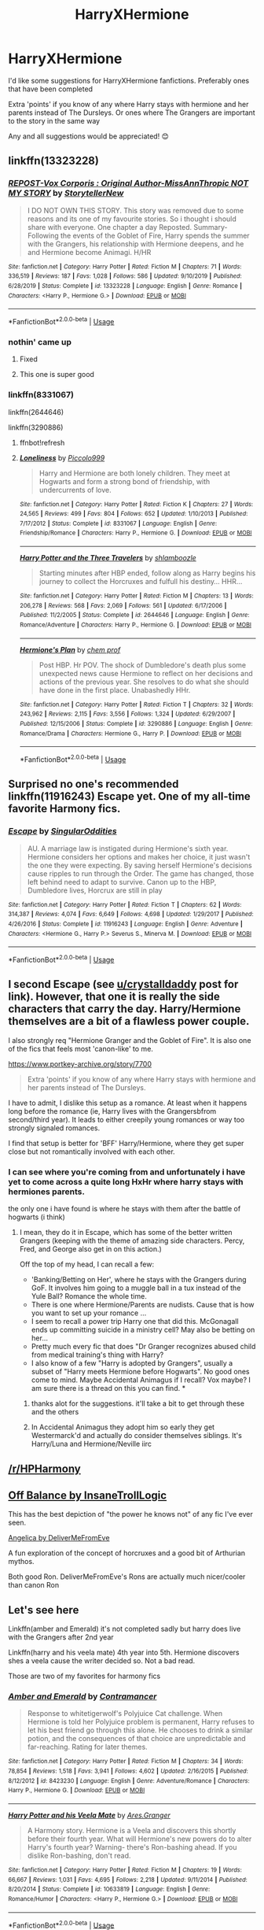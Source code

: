 #+TITLE: HarryXHermione

* HarryXHermione
:PROPERTIES:
:Author: Deku-Kun96
:Score: 11
:DateUnix: 1594484484.0
:DateShort: 2020-Jul-11
:FlairText: Recommendation
:END:
I'd like some suggestions for HarryXHermione fanfictions. Preferably ones that have been completed

Extra 'points' if you know of any where Harry stays with hermione and her parents instead of The Dursleys. Or ones where The Grangers are important to the story in the same way

Any and all suggestions would be appreciated! 😊


** linkffn(13323228)
:PROPERTIES:
:Author: KonoCrowleyDa
:Score: 2
:DateUnix: 1594497104.0
:DateShort: 2020-Jul-12
:END:

*** [[https://www.fanfiction.net/s/13323228/1/][*/REPOST-Vox Corporis : Original Author-MissAnnThropic NOT MY STORY/*]] by [[https://www.fanfiction.net/u/8683300/StorytellerNew][/StorytellerNew/]]

#+begin_quote
  I DO NOT OWN THIS STORY. This story was removed due to some reasons and its one of my favourite stories. So i thought i should share with everyone. One chapter a day Reposted. Summary-Following the events of the Goblet of Fire, Harry spends the summer with the Grangers, his relationship with Hermione deepens, and he and Hermione become Animagi. H/HR
#+end_quote

^{/Site/:} ^{fanfiction.net} ^{*|*} ^{/Category/:} ^{Harry} ^{Potter} ^{*|*} ^{/Rated/:} ^{Fiction} ^{M} ^{*|*} ^{/Chapters/:} ^{71} ^{*|*} ^{/Words/:} ^{336,519} ^{*|*} ^{/Reviews/:} ^{187} ^{*|*} ^{/Favs/:} ^{1,028} ^{*|*} ^{/Follows/:} ^{586} ^{*|*} ^{/Updated/:} ^{9/10/2019} ^{*|*} ^{/Published/:} ^{6/28/2019} ^{*|*} ^{/Status/:} ^{Complete} ^{*|*} ^{/id/:} ^{13323228} ^{*|*} ^{/Language/:} ^{English} ^{*|*} ^{/Genre/:} ^{Romance} ^{*|*} ^{/Characters/:} ^{<Harry} ^{P.,} ^{Hermione} ^{G.>} ^{*|*} ^{/Download/:} ^{[[http://www.ff2ebook.com/old/ffn-bot/index.php?id=13323228&source=ff&filetype=epub][EPUB]]} ^{or} ^{[[http://www.ff2ebook.com/old/ffn-bot/index.php?id=13323228&source=ff&filetype=mobi][MOBI]]}

--------------

*FanfictionBot*^{2.0.0-beta} | [[https://github.com/tusing/reddit-ffn-bot/wiki/Usage][Usage]]
:PROPERTIES:
:Author: FanfictionBot
:Score: 2
:DateUnix: 1594497144.0
:DateShort: 2020-Jul-12
:END:


*** nothin' came up
:PROPERTIES:
:Author: Deku-Kun96
:Score: 1
:DateUnix: 1594497219.0
:DateShort: 2020-Jul-12
:END:

**** Fixed
:PROPERTIES:
:Author: KonoCrowleyDa
:Score: 1
:DateUnix: 1594498302.0
:DateShort: 2020-Jul-12
:END:


**** This one is super good
:PROPERTIES:
:Author: hydrogenbomb94
:Score: 1
:DateUnix: 1594524970.0
:DateShort: 2020-Jul-12
:END:


*** linkffn(8331067)

linkffn(2644646)

linkffn(3290886)
:PROPERTIES:
:Author: KonoCrowleyDa
:Score: 1
:DateUnix: 1594497683.0
:DateShort: 2020-Jul-12
:END:

**** ffnbot!refresh
:PROPERTIES:
:Author: KonoCrowleyDa
:Score: 1
:DateUnix: 1594498055.0
:DateShort: 2020-Jul-12
:END:


**** [[https://www.fanfiction.net/s/8331067/1/][*/Loneliness/*]] by [[https://www.fanfiction.net/u/399817/Piccolo999][/Piccolo999/]]

#+begin_quote
  Harry and Hermione are both lonely children. They meet at Hogwarts and form a strong bond of friendship, with undercurrents of love.
#+end_quote

^{/Site/:} ^{fanfiction.net} ^{*|*} ^{/Category/:} ^{Harry} ^{Potter} ^{*|*} ^{/Rated/:} ^{Fiction} ^{K} ^{*|*} ^{/Chapters/:} ^{27} ^{*|*} ^{/Words/:} ^{24,565} ^{*|*} ^{/Reviews/:} ^{499} ^{*|*} ^{/Favs/:} ^{804} ^{*|*} ^{/Follows/:} ^{652} ^{*|*} ^{/Updated/:} ^{1/10/2013} ^{*|*} ^{/Published/:} ^{7/17/2012} ^{*|*} ^{/Status/:} ^{Complete} ^{*|*} ^{/id/:} ^{8331067} ^{*|*} ^{/Language/:} ^{English} ^{*|*} ^{/Genre/:} ^{Friendship/Romance} ^{*|*} ^{/Characters/:} ^{Harry} ^{P.,} ^{Hermione} ^{G.} ^{*|*} ^{/Download/:} ^{[[http://www.ff2ebook.com/old/ffn-bot/index.php?id=8331067&source=ff&filetype=epub][EPUB]]} ^{or} ^{[[http://www.ff2ebook.com/old/ffn-bot/index.php?id=8331067&source=ff&filetype=mobi][MOBI]]}

--------------

[[https://www.fanfiction.net/s/2644646/1/][*/Harry Potter and the Three Travelers/*]] by [[https://www.fanfiction.net/u/922665/shlamboozle][/shlamboozle/]]

#+begin_quote
  Starting minutes after HBP ended, follow along as Harry begins his journey to collect the Horcruxes and fulfull his destiny... HHR...
#+end_quote

^{/Site/:} ^{fanfiction.net} ^{*|*} ^{/Category/:} ^{Harry} ^{Potter} ^{*|*} ^{/Rated/:} ^{Fiction} ^{M} ^{*|*} ^{/Chapters/:} ^{13} ^{*|*} ^{/Words/:} ^{206,278} ^{*|*} ^{/Reviews/:} ^{568} ^{*|*} ^{/Favs/:} ^{2,069} ^{*|*} ^{/Follows/:} ^{561} ^{*|*} ^{/Updated/:} ^{6/17/2006} ^{*|*} ^{/Published/:} ^{11/2/2005} ^{*|*} ^{/Status/:} ^{Complete} ^{*|*} ^{/id/:} ^{2644646} ^{*|*} ^{/Language/:} ^{English} ^{*|*} ^{/Genre/:} ^{Romance/Adventure} ^{*|*} ^{/Characters/:} ^{Harry} ^{P.,} ^{Hermione} ^{G.} ^{*|*} ^{/Download/:} ^{[[http://www.ff2ebook.com/old/ffn-bot/index.php?id=2644646&source=ff&filetype=epub][EPUB]]} ^{or} ^{[[http://www.ff2ebook.com/old/ffn-bot/index.php?id=2644646&source=ff&filetype=mobi][MOBI]]}

--------------

[[https://www.fanfiction.net/s/3290886/1/][*/Hermione's Plan/*]] by [[https://www.fanfiction.net/u/769110/chem-prof][/chem prof/]]

#+begin_quote
  Post HBP. Hr POV. The shock of Dumbledore's death plus some unexpected news cause Hermione to reflect on her decisions and actions of the previous year. She resolves to do what she should have done in the first place. Unabashedly HHr.
#+end_quote

^{/Site/:} ^{fanfiction.net} ^{*|*} ^{/Category/:} ^{Harry} ^{Potter} ^{*|*} ^{/Rated/:} ^{Fiction} ^{T} ^{*|*} ^{/Chapters/:} ^{32} ^{*|*} ^{/Words/:} ^{243,962} ^{*|*} ^{/Reviews/:} ^{2,115} ^{*|*} ^{/Favs/:} ^{3,556} ^{*|*} ^{/Follows/:} ^{1,324} ^{*|*} ^{/Updated/:} ^{6/29/2007} ^{*|*} ^{/Published/:} ^{12/15/2006} ^{*|*} ^{/Status/:} ^{Complete} ^{*|*} ^{/id/:} ^{3290886} ^{*|*} ^{/Language/:} ^{English} ^{*|*} ^{/Genre/:} ^{Romance/Drama} ^{*|*} ^{/Characters/:} ^{Hermione} ^{G.,} ^{Harry} ^{P.} ^{*|*} ^{/Download/:} ^{[[http://www.ff2ebook.com/old/ffn-bot/index.php?id=3290886&source=ff&filetype=epub][EPUB]]} ^{or} ^{[[http://www.ff2ebook.com/old/ffn-bot/index.php?id=3290886&source=ff&filetype=mobi][MOBI]]}

--------------

*FanfictionBot*^{2.0.0-beta} | [[https://github.com/tusing/reddit-ffn-bot/wiki/Usage][Usage]]
:PROPERTIES:
:Author: FanfictionBot
:Score: 1
:DateUnix: 1594498104.0
:DateShort: 2020-Jul-12
:END:


** Surprised no one's recommended linkffn(11916243) Escape yet. One of my all-time favorite Harmony fics.
:PROPERTIES:
:Author: crystalldaddy
:Score: 2
:DateUnix: 1594539605.0
:DateShort: 2020-Jul-12
:END:

*** [[https://www.fanfiction.net/s/11916243/1/][*/Escape/*]] by [[https://www.fanfiction.net/u/6921337/SingularOddities][/SingularOddities/]]

#+begin_quote
  AU. A marriage law is instigated during Hermione's sixth year. Hermione considers her options and makes her choice, it just wasn't the one they were expecting. By saving herself Hermione's decisions cause ripples to run through the Order. The game has changed, those left behind need to adapt to survive. Canon up to the HBP, Dumbledore lives, Horcrux are still in play
#+end_quote

^{/Site/:} ^{fanfiction.net} ^{*|*} ^{/Category/:} ^{Harry} ^{Potter} ^{*|*} ^{/Rated/:} ^{Fiction} ^{T} ^{*|*} ^{/Chapters/:} ^{62} ^{*|*} ^{/Words/:} ^{314,387} ^{*|*} ^{/Reviews/:} ^{4,074} ^{*|*} ^{/Favs/:} ^{6,649} ^{*|*} ^{/Follows/:} ^{4,698} ^{*|*} ^{/Updated/:} ^{1/29/2017} ^{*|*} ^{/Published/:} ^{4/26/2016} ^{*|*} ^{/Status/:} ^{Complete} ^{*|*} ^{/id/:} ^{11916243} ^{*|*} ^{/Language/:} ^{English} ^{*|*} ^{/Genre/:} ^{Adventure} ^{*|*} ^{/Characters/:} ^{<Hermione} ^{G.,} ^{Harry} ^{P.>} ^{Severus} ^{S.,} ^{Minerva} ^{M.} ^{*|*} ^{/Download/:} ^{[[http://www.ff2ebook.com/old/ffn-bot/index.php?id=11916243&source=ff&filetype=epub][EPUB]]} ^{or} ^{[[http://www.ff2ebook.com/old/ffn-bot/index.php?id=11916243&source=ff&filetype=mobi][MOBI]]}

--------------

*FanfictionBot*^{2.0.0-beta} | [[https://github.com/tusing/reddit-ffn-bot/wiki/Usage][Usage]]
:PROPERTIES:
:Author: FanfictionBot
:Score: 1
:DateUnix: 1594539642.0
:DateShort: 2020-Jul-12
:END:


** I second Escape (see [[/u/crystalldaddy][u/crystalldaddy]] post for link). However, that one it is really the side characters that carry the day. Harry/Hermione themselves are a bit of a flawless power couple.

I also strongly req "Hermione Granger and the Goblet of Fire". It is also one of the fics that feels most 'canon-like' to me.

[[https://www.portkey-archive.org/story/7700]]

#+begin_quote
  Extra 'points' if you know of any where Harry stays with hermione and her parents instead of The Dursleys.
#+end_quote

I have to admit, I dislike this setup as a romance. At least when it happens long before the romance (ie, Harry lives with the Grangersbfrom second/third year). It leads to either creepily young romances or way too strongly signaled romances.

I find that setup is better for 'BFF' Harry/Hermione, where they get super close but not romantically involved with each other.
:PROPERTIES:
:Author: StarDolph
:Score: 2
:DateUnix: 1594560371.0
:DateShort: 2020-Jul-12
:END:

*** I can see where you're coming from and unfortunately i have yet to come across a quite long HxHr where harry stays with hermiones parents.

the only one i have found is where he stays with them after the battle of hogwarts (i think)
:PROPERTIES:
:Author: Deku-Kun96
:Score: 1
:DateUnix: 1594560607.0
:DateShort: 2020-Jul-12
:END:

**** I mean, they do it in Escape, which has some of the better written Grangers (keeping with the theme of amazing side characters. Percy, Fred, and George also get in on this action.)

Off the top of my head, I can recall a few:

- 'Banking/Betting on Her', where he stays with the Grangers during GoF. It involves him going to a muggle ball in a tux instead of the Yule Ball? Romance the whole time.
- There is one where Hermione/Parents are nudists. Cause that is how you want to set up your romance ...
- I seem to recall a power trip Harry one that did this. McGonagall ends up committing suicide in a ministry cell? May also be betting on her...
- Pretty much every fic that does "Dr Granger recognizes abused child from medical training's thing with Harry?
- I also know of a few "Harry is adopted by Grangers", usually a subset of "Harry meets Hermione before Hogwarts". No good ones come to mind. Maybe Accidental Animagus if I recall? Vox maybe? I am sure there is a thread on this you can find. *
:PROPERTIES:
:Author: StarDolph
:Score: 2
:DateUnix: 1594561784.0
:DateShort: 2020-Jul-12
:END:

***** thanks alot for the suggestions. it'll take a bit to get through these and the others
:PROPERTIES:
:Author: Deku-Kun96
:Score: 1
:DateUnix: 1594562750.0
:DateShort: 2020-Jul-12
:END:


***** In Accidental Animagus they adopt him so early they get Westermarck'd and actually do consider themselves siblings. It's Harry/Luna and Hermione/Neville iirc
:PROPERTIES:
:Author: chlorinecrownt
:Score: 1
:DateUnix: 1594611878.0
:DateShort: 2020-Jul-13
:END:


** [[/r/HPHarmony]]
:PROPERTIES:
:Author: ceplma
:Score: 2
:DateUnix: 1594489767.0
:DateShort: 2020-Jul-11
:END:


** [[https://www.portkey-archive.org/story/6070][Off Balance by InsaneTrollLogic]]

This has the best depiction of "the power he knows not" of any fic I've ever seen.

[[https://www.portkey-archive.org/story/7056][Angelica by DeliverMeFromEve]]

A fun exploration of the concept of horcruxes and a good bit of Arthurian mythos.

Both good Ron. DeliverMeFromEve's Rons are actually much nicer/cooler than canon Ron
:PROPERTIES:
:Author: chlorinecrownt
:Score: 1
:DateUnix: 1594516684.0
:DateShort: 2020-Jul-12
:END:


** Let's see here

Linkffn(amber and Emerald) it's not completed sadly but harry does live with the Grangers after 2nd year

Linkffn(harry and his veela mate) 4th year into 5th. Hermione discovers shes a veela cause the writer decided so. Not a bad read.

Those are two of my favorites for harmony fics
:PROPERTIES:
:Author: Aniki356
:Score: 1
:DateUnix: 1594486610.0
:DateShort: 2020-Jul-11
:END:

*** [[https://www.fanfiction.net/s/8423230/1/][*/Amber and Emerald/*]] by [[https://www.fanfiction.net/u/4109427/Contramancer][/Contramancer/]]

#+begin_quote
  Response to whitetigerwolf's Polyjuice Cat challenge. When Hermione is told her Polyjuice problem is permanent, Harry refuses to let his best friend go through this alone. He chooses to drink a similar potion, and the consequences of that choice are unpredictable and far-reaching. Rating for later themes.
#+end_quote

^{/Site/:} ^{fanfiction.net} ^{*|*} ^{/Category/:} ^{Harry} ^{Potter} ^{*|*} ^{/Rated/:} ^{Fiction} ^{M} ^{*|*} ^{/Chapters/:} ^{34} ^{*|*} ^{/Words/:} ^{78,854} ^{*|*} ^{/Reviews/:} ^{1,518} ^{*|*} ^{/Favs/:} ^{3,941} ^{*|*} ^{/Follows/:} ^{4,602} ^{*|*} ^{/Updated/:} ^{2/16/2015} ^{*|*} ^{/Published/:} ^{8/12/2012} ^{*|*} ^{/id/:} ^{8423230} ^{*|*} ^{/Language/:} ^{English} ^{*|*} ^{/Genre/:} ^{Adventure/Romance} ^{*|*} ^{/Characters/:} ^{Harry} ^{P.,} ^{Hermione} ^{G.} ^{*|*} ^{/Download/:} ^{[[http://www.ff2ebook.com/old/ffn-bot/index.php?id=8423230&source=ff&filetype=epub][EPUB]]} ^{or} ^{[[http://www.ff2ebook.com/old/ffn-bot/index.php?id=8423230&source=ff&filetype=mobi][MOBI]]}

--------------

[[https://www.fanfiction.net/s/10633819/1/][*/Harry Potter and his Veela Mate/*]] by [[https://www.fanfiction.net/u/5038467/Ares-Granger][/Ares.Granger/]]

#+begin_quote
  A Harmony story. Hermione is a Veela and discovers this shortly before their fourth year. What will Hermione's new powers do to alter Harry's fourth year? Warning- there's Ron-bashing ahead. If you dislike Ron-bashing, don't read.
#+end_quote

^{/Site/:} ^{fanfiction.net} ^{*|*} ^{/Category/:} ^{Harry} ^{Potter} ^{*|*} ^{/Rated/:} ^{Fiction} ^{M} ^{*|*} ^{/Chapters/:} ^{19} ^{*|*} ^{/Words/:} ^{66,667} ^{*|*} ^{/Reviews/:} ^{1,031} ^{*|*} ^{/Favs/:} ^{4,695} ^{*|*} ^{/Follows/:} ^{2,218} ^{*|*} ^{/Updated/:} ^{9/11/2014} ^{*|*} ^{/Published/:} ^{8/20/2014} ^{*|*} ^{/Status/:} ^{Complete} ^{*|*} ^{/id/:} ^{10633819} ^{*|*} ^{/Language/:} ^{English} ^{*|*} ^{/Genre/:} ^{Romance/Humor} ^{*|*} ^{/Characters/:} ^{<Harry} ^{P.,} ^{Hermione} ^{G.>} ^{*|*} ^{/Download/:} ^{[[http://www.ff2ebook.com/old/ffn-bot/index.php?id=10633819&source=ff&filetype=epub][EPUB]]} ^{or} ^{[[http://www.ff2ebook.com/old/ffn-bot/index.php?id=10633819&source=ff&filetype=mobi][MOBI]]}

--------------

*FanfictionBot*^{2.0.0-beta} | [[https://github.com/tusing/reddit-ffn-bot/wiki/Usage][Usage]]
:PROPERTIES:
:Author: FanfictionBot
:Score: 2
:DateUnix: 1594486667.0
:DateShort: 2020-Jul-11
:END:


*** Thanks!! 👍🏻
:PROPERTIES:
:Author: Deku-Kun96
:Score: 2
:DateUnix: 1594487521.0
:DateShort: 2020-Jul-11
:END:

**** Actually, I've read some of their fics and I'd avoid anything written by Ares.Granger if I was you. They're more likely to make you hate the ship than anything.

Like, in Harry Potter and his Veela Mate, which was recommended, half into the first chapter, Harry and Hermione have already declared their love for each other and become a couple.

????

Where's the build-up? Where's the... well, everything?
:PROPERTIES:
:Author: KonoCrowleyDa
:Score: 5
:DateUnix: 1594497437.0
:DateShort: 2020-Jul-12
:END:

***** Ive read ALOT and i mean ALOOT of FF. And while i dont like it when they rush them getting together, i am more turned off it its got a lot of comtinues spelling errors, either of them die at the end or its not completed

Thanks for the warning/heads up though! 👍🏻
:PROPERTIES:
:Author: Deku-Kun96
:Score: 2
:DateUnix: 1594497560.0
:DateShort: 2020-Jul-12
:END:
